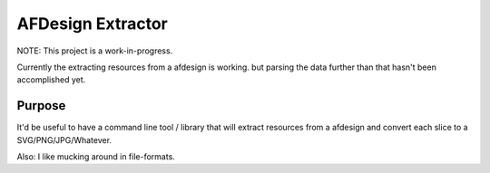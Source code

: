 ==================
AFDesign Extractor
==================
NOTE: This project is a work-in-progress.

Currently the extracting resources from a afdesign is working. but parsing the data further than that hasn't been accomplished yet.

Purpose
=======
It'd be useful to have a command line tool / library that will extract resources from a afdesign and convert each slice to a SVG/PNG/JPG/Whatever. 

Also: I like mucking around in file-formats.